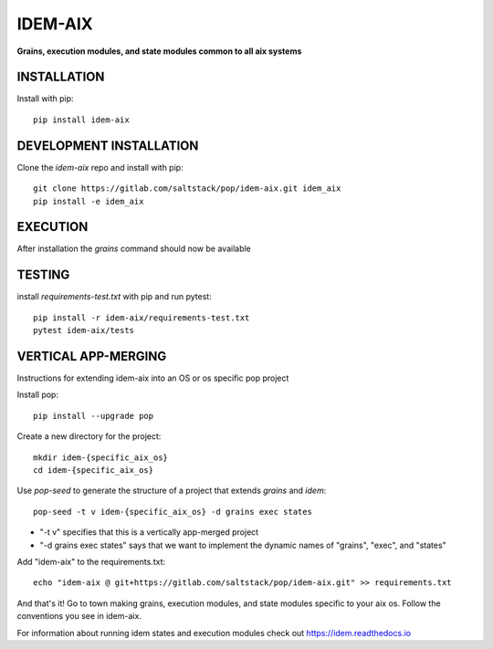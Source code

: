 ********
IDEM-AIX
********
**Grains, execution modules, and state modules common to all aix systems**

INSTALLATION
============

Install with pip::

    pip install idem-aix

DEVELOPMENT INSTALLATION
========================


Clone the `idem-aix` repo and install with pip::

    git clone https://gitlab.com/saltstack/pop/idem-aix.git idem_aix
    pip install -e idem_aix

EXECUTION
=========
After installation the `grains` command should now be available

TESTING
=======
install `requirements-test.txt` with pip and run pytest::

    pip install -r idem-aix/requirements-test.txt
    pytest idem-aix/tests

VERTICAL APP-MERGING
====================
Instructions for extending idem-aix into an OS or os specific pop project

Install pop::

    pip install --upgrade pop

Create a new directory for the project::

    mkdir idem-{specific_aix_os}
    cd idem-{specific_aix_os}


Use `pop-seed` to generate the structure of a project that extends `grains` and `idem`::

    pop-seed -t v idem-{specific_aix_os} -d grains exec states

* "-t v" specifies that this is a vertically app-merged project
*  "-d grains exec states" says that we want to implement the dynamic names of "grains", "exec", and "states"

Add "idem-aix" to the requirements.txt::

    echo "idem-aix @ git+https://gitlab.com/saltstack/pop/idem-aix.git" >> requirements.txt

And that's it!  Go to town making grains, execution modules, and state modules specific to your aix os.
Follow the conventions you see in idem-aix.

For information about running idem states and execution modules check out
https://idem.readthedocs.io
